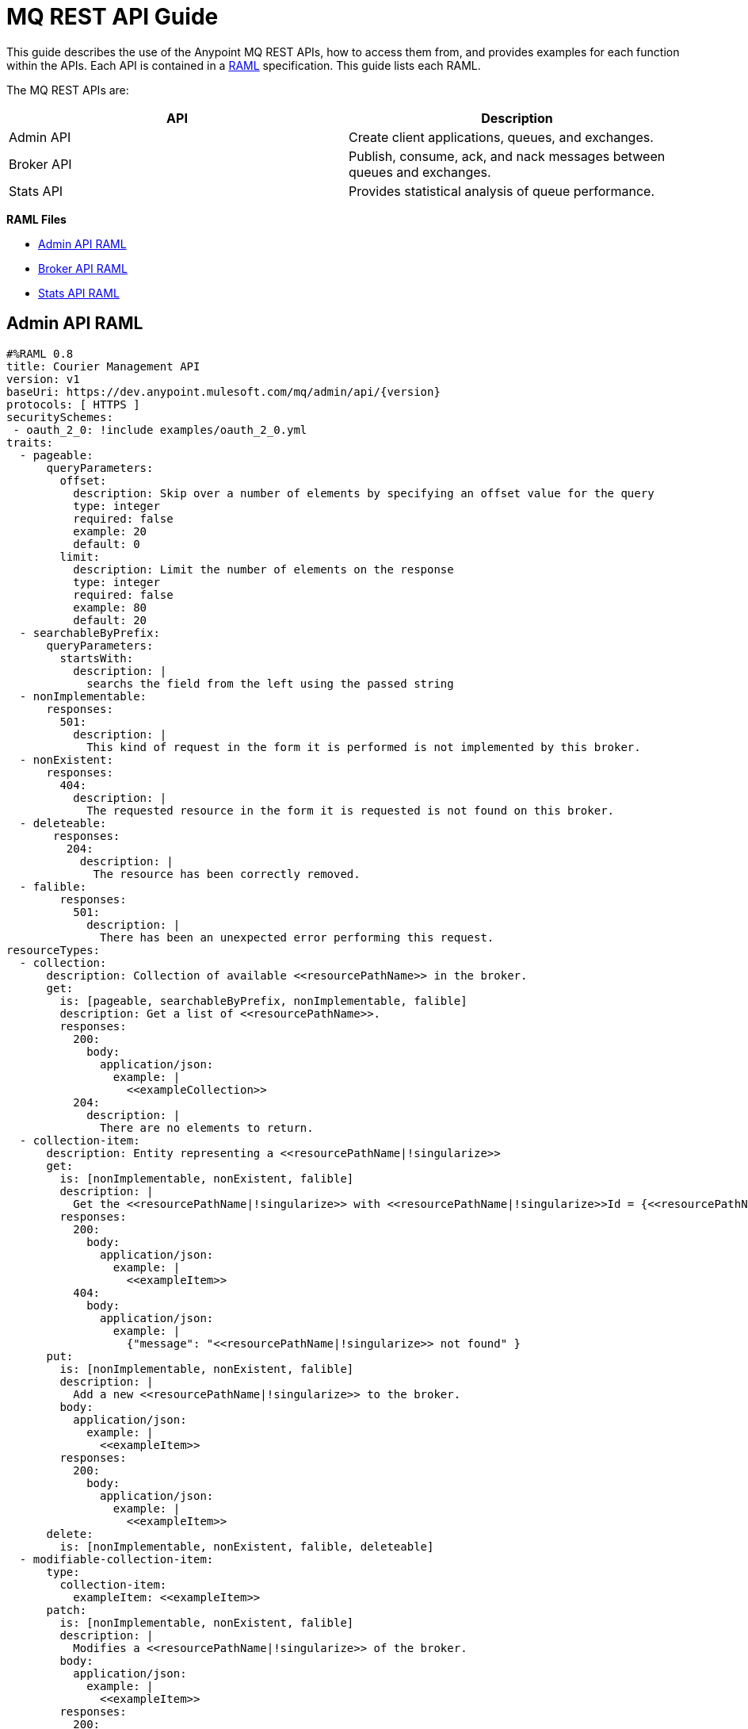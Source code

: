 = MQ REST API Guide
:keywords: mq, rest, api

This guide describes the use of the Anypoint MQ REST APIs, how to access them from, and provides examples for each function within the APIs. Each API is contained in a link:http://www.raml.org[RAML] specification.
This guide lists each RAML.

The MQ REST APIs are:

[width="100%",cols=",",options="header"]
|===
|API|Description
|Admin API |Create client applications, queues, and exchanges.
|Broker API |Publish, consume, ack, and nack messages between queues and exchanges.
|Stats API |Provides statistical analysis of queue performance.
|===

*RAML Files*

* <<Admin API RAML>>
* <<Broker API RAML>>
* <<Stats API RAML>>

== Admin API RAML

[source, json, linenums]
----
#%RAML 0.8
title: Courier Management API
version: v1
baseUri: https://dev.anypoint.mulesoft.com/mq/admin/api/{version}
protocols: [ HTTPS ]
securitySchemes:
 - oauth_2_0: !include examples/oauth_2_0.yml
traits:
  - pageable:
      queryParameters:
        offset:
          description: Skip over a number of elements by specifying an offset value for the query
          type: integer
          required: false
          example: 20
          default: 0
        limit:
          description: Limit the number of elements on the response
          type: integer
          required: false
          example: 80
          default: 20
  - searchableByPrefix:
      queryParameters:
        startsWith:
          description: |
            searchs the field from the left using the passed string
  - nonImplementable:
      responses:
        501:
          description: |
            This kind of request in the form it is performed is not implemented by this broker.
  - nonExistent:
      responses:
        404:
          description: |
            The requested resource in the form it is requested is not found on this broker.
  - deleteable:
       responses:
         204:
           description: |
             The resource has been correctly removed.
  - falible:
        responses:
          501:
            description: |
              There has been an unexpected error performing this request.
resourceTypes:
  - collection:
      description: Collection of available <<resourcePathName>> in the broker.
      get:
        is: [pageable, searchableByPrefix, nonImplementable, falible]
        description: Get a list of <<resourcePathName>>.
        responses:
          200:
            body:
              application/json:
                example: |
                  <<exampleCollection>>
          204:
            description: |
              There are no elements to return.
  - collection-item:
      description: Entity representing a <<resourcePathName|!singularize>>
      get:
        is: [nonImplementable, nonExistent, falible]
        description: |
          Get the <<resourcePathName|!singularize>> with <<resourcePathName|!singularize>>Id = {<<resourcePathName|!singularize>>Id}
        responses:
          200:
            body:
              application/json:
                example: |
                  <<exampleItem>>
          404:
            body:
              application/json:
                example: |
                  {"message": "<<resourcePathName|!singularize>> not found" }
      put:
        is: [nonImplementable, nonExistent, falible]
        description: |
          Add a new <<resourcePathName|!singularize>> to the broker.
        body:
          application/json:
            example: |
              <<exampleItem>>
        responses:
          200:
            body:
              application/json:
                example: |
                  <<exampleItem>>
      delete:
        is: [nonImplementable, nonExistent, falible, deleteable]
  - modifiable-collection-item:
      type:
        collection-item:
          exampleItem: <<exampleItem>>
      patch:
        is: [nonImplementable, nonExistent, falible]
        description: |
          Modifies a <<resourcePathName|!singularize>> of the broker.
        body:
          application/json:
            example: |
              <<exampleItem>>
        responses:
          200:
            body:
              application/json:
                example: |
                  <<exampleItem>>
securedBy: [oauth_2_0,null]
/organizations:
  /{organizationId}:
    delete:
      is: [nonImplementable, nonExistent, falible, deleteable]
    /environments:
      /{environmentId}:
        delete:
          is: [nonImplementable, nonExistent, falible, deleteable]
        /clients:
          get:
            is: [nonImplementable, nonExistent]
            responses:
              200:
                body:
                  application/json:
                   example: !include examples/clients.json
            description: |
                Gets the list of messaging clients.
          put:
            is: [nonImplementable, nonExistent]
            body:
              application/json:
               example: !include examples/client.json
            responses:
              200:
            description: |
                Gets the list of messaging clients.
          /{clientId}:
            post:
              description: |
                Regenerates the client secret
              is: [nonImplementable, nonExistent]
              responses:
                200:
                  body:
                    application/json:
                      example: !include examples/client.json
            delete:
              is: [nonImplementable, nonExistent]
              responses:
                200:
              description: |
                  Deletes a client
        /regions:
          get:
            description: |
              Obtains the valid regions where the service is deployed
            responses:
              200:
                body:
                  application/json:
                    example: !include examples/regions.json
          /{regionId}:
            uriParameters:
              regionId:
                type: string
                example: us-east-1
            get:
              description: |
                Obtains the region entity
              responses:
                200:
                  body:
                    application/json:
                      example: !include examples/regions.json
            /destinations:
              type: {collection : {exampleCollection: !include examples/destinations.json}}
              /queues:
                /{queueId}:
                  type: {modifiable-collection-item : {exampleItem: !include examples/queue.json}}
                  /messages:
                    delete:
                      is: [nonImplementable, nonExistent, falible, deleteable]
                      description: |
                        Deletes the messages contained in the queue (effectively purging it). The *the deleted messages cannot be retrieved anymore*. Messages present in the queue prior this call will be deleted; messages sent after this call may be deleted.
              /exchanges:
                /{exchangeId}:
                  type: {modifiable-collection-item : {exampleItem: !include examples/exchange.json}}
            /bindings:
              /exchanges:
                /{exchangeId}:
                  type: {collection : {exampleCollection: !include examples/bindings.json}}
                  /queues:
                    /{queueId}:
                      get:
                        is: [nonImplementable, nonExistent, falible]
                        description: |
                          Gathers the existence of an specific binding.
                      put:
                        is: [nonImplementable, nonExistent, falible]
                        description: |
                            Creates a binding between the path specified exchange and queue.
                      delete:
                        is: [nonImplementable, nonExistent, falible, deleteable]
                        description: |
                            Deletes this binding
              /queues:
                /{queueId}:
                  type: {collection : {exampleCollection: !include examples/bindings.json}}
/ping:
  displayName: |
    Health check utility endpoint
  get:
    responses:
      200:
        body:
          application/json:
/authorize:
  displayName: Client credentials Token URL
  post:
    description: |
      Obtains an access token using client credentials OAuth granty type
    body:
      application/x-www-form-urlencoded:
    responses:
      200:
        body:
          application/json:
      401:
        body:
          application/json:
----

== Broker API RAML

[source, json, linenums]
----
#%RAML 0.8
title: Courier Messaging API
baseUri: https://mq-dev-us-east-1.anypoint.mulesoft.com/api/{version}
version: v1
protocols: [ HTTPS ]
securitySchemes:
 - oauth_2_0: !include examples/oauth_2_0.yml
documentation:
  - title: Introduction
    content: !include docs/doc-intro.md
  - title: Anatomy of The Courier Message
    content: !include docs/doc-message.md
  - title: Moving single messages
    content: !include docs/doc-single.md
  - title: Batch processing
    content: !include docs/doc-batch.md
securitySchemes:
 - oauth_2_0: !include examples/oauth_2_0.yml
schemas:
  - receiveBatchResponse: !include schemas/receiveBatchResponse.json
  - send: !include schemas/send.json
  - sendBatch: !include schemas/sendBatch.json
  - sendResponse: !include schemas/sendResponse.json
  - sendBatchResponse: !include schemas/sendBatchResponse.json
  - ack: !include schemas/ack.json
  - ackNackResponse: !include schemas/ackNackResponse.json
  - ackNackBatch: !include schemas/ackNackBatch.json
  - ackNackBatchResponse: !include schemas/ackNackBatchResponse.json
  - modifyTtlBatch: !include schemas/modifyTtlBatch.json
  - modifyTtlBatchResponse: !include schemas/modifyTtlBatchResponse.json
  - modifyTtl: !include schemas/modifyTtl.json
  - modifyTtlResponse: !include schemas/modifyTtlResponse.json
traits:
  - destination: !include traits/destination.raml # Destinations may not be found or allowed
  - courierRequest: !include traits/courierRequest.raml # Courier requests may not be valid, the quote could be exceeded or the service could not be available
securedBy: [oauth_2_0,null]
/organizations:
  /{organizationId}:
    /environments:
      /{environmentId}:
        /destinations:
          /{destinationId}: # /destinations/{destinationId}
            uriParameters:
              destinationId:
                description: |
                  Identificator of a destination.
                example: myDestination
                displayName: Destination ID
                required: true
                type: string
                minLength: 1
                maxLength: 127
            /messages: # /destinations/{destinationId}/messages
              get:
                is: [ destination, courierRequest ]
                description: |
                  Requests messages from the destination
                queryParameters:
                  poolingTime:
                    description: |
                      Maximum time in milliseconds to wait for the expected message or messages.
                    example: 5000
                    displayName: Pooling time
                    required: false
                    type: integer
                    default: 10000
                    minimum: 0
                    maximum: 20000
                  batchSize:
                    description: Maximum number of messages to receive in a single call. When set as 1, a response of type application/octet-stream will be issued if the cloudwatchClient performed a request accepting it otherwise
                    example: 5
                    displayName: Batch size
                    required: false
                    type: integer
                    default: 1
                    minimum: 1
                    maximum: 10
                  lockTtl:
                    displayName: Lock Time To Live
                    description: |
                      Defines the time to live of the created locks in milliseconds
                    example: 120000
                    required: false
                    type: integer
                    default: 120000 # 2 minutes
                    minimum: 0
                    maximum: 86400000  # 1 day
                responses:
                  200:
                    description: |
                      OK, the message or messages has been fetched correctly.
                    body:
                      application/json:
                        example: !include examples/receiveBatchResponse.json
                        schema: receiveBatchResponse
                  204:
                    description: |
                      There are no messages ready to be fetched
              put:
                is: [ destination, courierRequest ]
                description: |
                  Publishes a batch of messages to the destination.
                body:
                  application/json:
                    example: !include examples/sendBatch.json
                    schema: sendBatch
                responses:
                  200:
                    body:
                      application/json:
                        example: !include examples/sendBatchResponse.json
                        schema: sendBatchResponse
                    description: |
                      Batch send delivered correctly. Find return status of each of the operations in a status header on heach part.
              delete:
                is: [ destination, courierRequest ]
                description: |
                  Acknowledge a batch of messages
                body:
                  application/json:
                    example: !include examples/ackNackBatch.json
                    schema: ackNackBatch
                responses:
                  200:
                    body:
                      application/json:
                        example: !include examples/ackNackBatchResponse.json
                        schema: ackNackBatchResponse
                    description: |
                      Performs a negative acknoledge batch sent correctly. Find return status of each of the operations in a status header on heach part.
              /locks: # /destinations/{destinationId}/messages/locks
                patch:
                  is: [ destination, courierRequest ]
                  description: |
                    Modifies the lock TTL of a batch of messages
                  body:
                    application/json:
                      example: !include examples/modifyTtlBatch.json
                      schema: modifyTtlBatch
                  responses:
                    200:
                      body:
                        application/json:
                          example: !include examples/modifyTtlBatchResponse.json
                          schema: modifyTtlBatchResponse
                delete:
                  is: [ destination, courierRequest ]
                  description: |
                    Performs a batch negative acknoledge of messages. Those will be available again for this or other consumers.
                  body:
                    application/json:
                      example: !include examples/ackNackBatch.json
                      schema: ackNackBatch
                  responses:
                    200:
                      description: |
                        The operation has been successfully completed.
                      body:
                        application/json:
                          example: !include examples/ackNackBatchResponse.json
                          schema: ackNackBatchResponse
              /{messageId}: # /destinations/{destinationId}/messages/{messageId}
                uriParameters:
                  messageId:
                    displayName: MessageId ID
                    description: |
                      Unique identificator for the message
                    example: my-message-id
                    required: true
                    type: string
                    minLength: 1
                put:
                  is: [ destination, courierRequest ]
                  description: |
                    Sends the message to the specified destination.
                  body:
                    application/json:
                      example: !include examples/send.json
                  responses:
                    201:
                      description: |
                        The message has been correcly sent to the destination
                      body:
                        application/json:
                          example: !include examples/sendResponse.json
                          schema: sendResponse
                delete:
                  is: [ destination, courierRequest ]
                  description: |
                    Performs an acknoledge of the message, effectively deleting it from the destination.
                  body:
                    application/json:
                      example: !include examples/ack.json
                      schema: ack
                  responses:
                    200:
                      description: |
                        The operation has been successfully completed.
                      body:
                        application/json:
                          example: !include examples/ackNackResponse.json
                          schema: ackNackResponse
                /locks: # /destinations/{destinationId}/messages/{messageId}/locks
                  /{lockId}: # /destinations/{destinationId}/messages/{messageId}/locks/{lockid}
                    uriParameters:
                      lockId:
                        description: |
                          Identificator of a lock.
                        example: the-given-lock-id
                        displayName: Lock ID
                        required: true
                        type: string
                        minLength: 1
                    patch:
                      is: [ destination, courierRequest ]
                      description: |
                        Modifies the lock TTL. Tipically used when the default TTL is not enough to perform a particular operation.
                      body:
                        application/json:
                          example: !include examples/modifyTtl.json
                          schema: modifyTtl
                      responses:
                        200:
                          description: |
                            The operation has been successfully completed.
                          body:
                            application/json:
                              example: !include examples/modifyTtlResponse.json
                              schema: modifyTtlResponse
                    delete:
                      is: [ destination, courierRequest ]
                      description: |
                        Performs a negative acknoledge of the message. It will be available again for this or other consumers.
                      responses:
                        200:
                          description: |
                            The operation has been successfully completed.
                          body:
                            application/json:
                              example: !include examples/ackNackResponse.json
                              schema: ackNackResponse
/ping:
  displayName: |
    Health check utility endpoint
  get:
    responses:
      200:
        body:
          application/json:
/authorize:
  displayName: Client credentials Token URL
  post:
    description: |
              Obtains an access token using client credentials OAuth granty type
    body:
      application/x-www-form-urlencoded:
    responses:
      200:
        body:
          application/json:
      401:
        body:
          application/json:
----

== Stats API RAML

[source, json, linenums]
----
#%RAML 0.8
title: Courier Statistics API
baseUri: https://dev.anypoint.mulesoft.com/mq/stats/api/{version}
version: v1
protocols: [ HTTPS ]
securitySchemes:
 - oauth_2_0: !include examples/oauth_2_0.yml
schemas:
  - queueStatResponse: !include schemas/queueStatListResponse.json
  - queueStatListResponse: !include schemas/queueStatListResponse.json
  - exchangeStatResponse: !include schemas/exchangeStatListResponse.json
  - exchangeStatListResponse: !include schemas/exchangeStatListResponse.json

traits:
  - multiDestinable:
      queryParameters:
        destinationIds:
          description: Comma separated list of destination ids
          type: string
          required: true
          example: myDestination,myOtherDestination
          default: myDestination
  - dateFilterable:
      queryParameters:
        startDate:
          description: |
            Start date of the desired time window
          type: date
          example: Fri, 11 Jul 2015 08:49:37 GMT
        endDate:
          description: |
            Start date of the desired time window
          type: date
          example: Sat, 12 Jul 2015 08:49:37 GMT
        period:
          description: |
            The period used to divided the given time window expressed in seconds.
          type: integer
          example: 600
          minimum: 1
          maximum: 86400
  - nonImplementable:
      responses:
        501:
          description: |
            This kind of request in the form it is performed is not implemented by this broker.
  - nonExistent:
      responses:
        404:
          description: |
            The requested resource in the form it is requested is not found on this broker.
  - falible:
        responses:
          500:
            description: |
              There has been an unexpected error performing this request.
resourceTypes:
  - collection:
      description: Collection of available <<resourcePathName>> in the broker.
      get:
        is: [multiDestinable, nonImplementable, falible]
        description: Get a list of <<resourcePathName>>.
        responses:
          200:
            body:
              application/json:
                example: |
                  <<exampleCollection>>
                schema: <<exampleSchema>>
          204:
            description: |
              There are no elements to return.
  - collection-item:
      description: Entity representing a <<resourcePathName|!singularize>>
      get:
        is: [dateFilterable, nonImplementable, nonExistent, falible]
        description: |
          Get the <<resourcePathName|!singularize>> with <<resourcePathName|!singularize>>Id = {<<resourcePathName|!singularize>>Id}
        responses:
          200:
            body:
              application/json:
                example: |
                  <<exampleItem>>
                schema: <<exampleSchema>>
          404:
            body:
              application/json:
                example: |
                  {"message": "<<resourcePathName|!singularize>> not found" }
securedBy: [oauth_2_0,null]
/organizations:
  /{organizationId}:
    /environments:
      /{environmentId}:
        /regions:
          /{regionId}:
            /queues:
              type: {collection : {
                exampleCollection: !include examples/queueStatResponse.json,
                exampleSchema: queueStatListResponse
              }}
              /{queueId}:
                uriParameters:
                  queueId:
                    description: |
                      Identificator of a destination.
                    example: myDestination
                    displayName: Destination ID
                    required: true
                    type: string
                    minLength: 1
                    maxLength: 127
                type: {collection-item : {
                  exampleItem: !include examples/queueStatListResponse.json,
                  exampleSchema: queueStatResponse
                }}
            /exchanges:
              /{exchangeId}:
                uriParameters:
                  exchangeId:
                    description: |
                      Identifier of a destination.
                    example: courier-int-test-exc-ser-top
                    displayName: Destination ID
                    required: true
                    type: string
                    minLength: 1
                    maxLength: 127
                type: {collection-item : {
                  exampleItem: !include examples/exchangeStatListResponse.json,
                  exampleSchema: exchangeStatResponse
                  }}
/ping:
  displayName: |
    Health check utility endpoint
  get:
    responses:
      200:
        body:
          application/json:
----

== See Also

* link:/anypoint-mq[Anypoint MQ]
* link:/anypoint-mq/mq-tutorial[Tutorial]
* link:/anypoint-mq/mq-access-management[Set user or role MQ access permission]
* link:/anypoint-mq/mq-studio[Create app in Studio]
* link:/anypoint-mq/mq-queues-and-exchanges[Create destinations or register client apps]
* link:/anypoint-mq/mq-understanding[Understand MQ concepts]
* link:/anypoint-mq/mq-release-notes[Release Notes]
